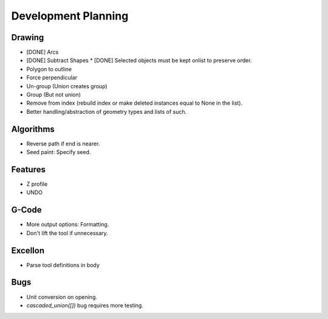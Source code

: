 Development Planning
====================

Drawing
-------

* [DONE] Arcs
* [DONE] Subtract Shapes
  * [DONE] Selected objects must be kept onlist to preserve order.
* Polygon to outline
* Force perpendicular
* Un-group (Union creates group)
* Group (But not union)
* Remove from index (rebuild index or make deleted instances
  equal to None in the list).
* Better handling/abstraction of geometry types and lists of such.


Algorithms
----------

* Reverse path if end is nearer.
* Seed paint: Specify seed.


Features
--------

* Z profile
* UNDO


G-Code
------

* More output options: Formatting.
* Don't lift the tool if unnecessary.


Excellon
--------

* Parse tool definitions in body


Bugs
----

* Unit conversion on opening.
* `cascaded_union([])` bug requires more testing.